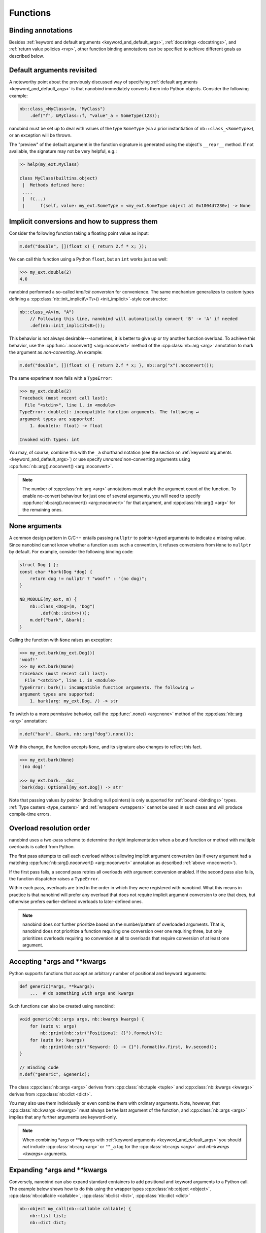 .. _functions:

.. cpp:namespace:: nanobind

Functions
=========

Binding annotations
-------------------

Besides :ref:`keyword and default arguments <keyword_and_default_args>`,
:ref:`docstrings <docstrings>`, and :ref:`return value policies <rvp>`, other
function binding annotations can be specified to achieve different goals as
described below.

Default arguments revisited
---------------------------

A noteworthy point about the previously discussed way of specifying
:ref:`default arguments <keyword_and_default_args>` is that nanobind
immediately converts them into Python objects. Consider the following example:

.. code-block:: cpp

    nb::class_<MyClass>(m, "MyClass")
        .def("f", &MyClass::f, "value"_a = SomeType(123));

nanobind must be set up to deal with values of the type ``SomeType`` (via a
prior instantiation of ``nb::class_<SomeType>``), or an exception will be
thrown.

The "preview" of the default argument in the function signature is generated
using the object's ``__repr__`` method. If not available, the signature may not
be very helpful, e.g.:

.. code-block:: pycon

   >> help(my_ext.MyClass)

   class MyClass(builtins.object)
    |  Methods defined here:
    ....
    |  f(...)
    |      f(self, value: my_ext.SomeType = <my_ext.SomeType object at 0x1004d7230>) -> None


.. _noconvert:

Implicit conversions and how to suppress them
---------------------------------------------

Consider the following function taking a floating point value as input:

.. code-block:: cpp

   m.def("double", [](float x) { return 2.f * x; });

We can call this function using a Python ``float``, but an ``int`` works just
as well: 

.. code-block:: pycon

    >>> my_ext.double(2)
    4.0

nanobind performed a so-called *implicit conversion* for convenience. The same
mechanism generalizes to custom types defining a
:cpp:class:`nb::init_implicit\<T\>() <init_implicit>`-style constructor:

.. code-block:: cpp

    nb::class_<A>(m, "A")
        // Following this line, nanobind will automatically convert 'B' -> 'A' if needed
        .def(nb::init_implicit<B>());

This behavior is not always desirable---sometimes, it is better to give up or
try another function overload. To achieve this behavior, use the
:cpp:func:`.noconvert() <arg::noconvert>` method of the :cpp:class:`nb::arg
<arg>` annotation to mark the argument as *non-converting*. An example:

.. code-block:: cpp

   m.def("double", [](float x) { return 2.f * x; }, nb::arg("x").noconvert());

The same experiment now fails with a ``TypeError``:

.. code-block:: pycon

    >>> my_ext.double(2)
    Traceback (most recent call last):
      File "<stdin>", line 1, in <module>
    TypeError: double(): incompatible function arguments. The following ↵
    argument types are supported:
        1. double(x: float) -> float

    Invoked with types: int

You may, of course, combine this with the ``_a`` shorthand notation (see the
section on :ref:`keyword arguments <keyword_and_default_args>`) or use specify
*unnamed* non-converting arguments using :cpp:func:`nb::arg().noconvert()
<arg::noconvert>`.

.. note::

   The number of :cpp:class:`nb::arg <arg>` annotations must match the argument
   count of the function. To enable no-convert behaviour for just one of
   several arguments, you will need to specify :cpp:func:`nb::arg().noconvert()
   <arg::noconvert>` for that argument, and :cpp:class:`nb::arg() <arg>` for
   the remaining ones.

.. _none_arguments:

None arguments
--------------

A common design pattern in C/C++ entails passing ``nullptr`` to pointer-typed
arguments to indicate a missing value. Since nanobind cannot know whether a
function uses such a convention, it refuses conversions from ``None`` to
``nullptr`` by default. For example, consider the following binding code:

.. code-block:: cpp

   struct Dog { };
   const char *bark(Dog *dog) {
       return dog != nullptr ? "woof!" : "(no dog)";
   }

   NB_MODULE(my_ext, m) {
       nb::class_<Dog>(m, "Dog")
           .def(nb::init<>());
       m.def("bark", &bark);
   }

Calling the function with ``None`` raises an exception:

.. code-block:: pycon

   >>> my_ext.bark(my_ext.Dog())
   'woof!'
   >>> my_ext.bark(None)
   Traceback (most recent call last):
     File "<stdin>", line 1, in <module>
   TypeError: bark(): incompatible function arguments. The following ↵
   argument types are supported:
       1. bark(arg: my_ext.Dog, /) -> str

To switch to a more permissive behavior, call the :cpp:func:`.none()
<arg::none>` method of the :cpp:class:`nb::arg <arg>` annotation:

.. code-block:: cpp

   m.def("bark", &bark, nb::arg("dog").none());

With this change, the function accepts ``None``, and its signature also changes
to reflect this fact.

.. code-block:: pycon

   >>> my_ext.bark(None)
   '(no dog)'

   >>> my_ext.bark.__doc__
   'bark(dog: Optional[my_ext.Dog]) -> str'

Note that passing values *by pointer* (including null pointers) is only
supported for :ref:`bound <bindings>` types. :ref:`Type casters <type_casters>`
and :ref:`wrappers <wrappers>` cannot be used in such cases and will produce
compile-time errors.


.. _overload_resolution:

Overload resolution order
-------------------------

nanobind uses a two-pass scheme to determine the right implementation when a
bound function or method with multiple overloads is called from Python.

The first pass attempts to call each overload without allowing implicit
argument conversion (as if every argument had a matching
:cpp:func:`nb::arg().noconvert() <arg::noconvert>` annotation as described
:ref:`above <noconvert>`).

If the first pass fails, a second pass retries all overloads with argument
conversion enabled. If the second pass also fails, the function dispatcher
raises a ``TypeError``.

Within each pass, overloads are tried in the order in which they were
registered with nanobind. What this means in practice is that nanobind will
prefer any overload that does not require implicit argument conversion to one
that does, but otherwise prefers earlier-defined overloads to later-defined
ones.

.. note::

    nanobind does *not* further prioritize based on the number/pattern of
    overloaded arguments.  That is, nanobind does not prioritize a function
    requiring one conversion over one requiring three, but only prioritizes
    overloads requiring no conversion at all to overloads that require
    conversion of at least one argument.


Accepting \*args and \*\*kwargs
-------------------------------

Python supports functions that accept an arbitrary number of positional and
keyword arguments:

.. code-block:: python

   def generic(*args, **kwargs):
       ...  # do something with args and kwargs

Such functions can also be created using nanobind:

.. code-block:: cpp

   void generic(nb::args args, nb::kwargs kwargs) {
       for (auto v: args)
           nb::print(nb::str("Positional: {}").format(v));
       for (auto kv: kwargs)
           nb::print(nb::str("Keyword: {} -> {}").format(kv.first, kv.second));
   }

   // Binding code
   m.def("generic", &generic);

The class :cpp:class:`nb::args <args>` derives from :cpp:class:`nb::tuple
<tuple>` and :cpp:class:`nb::kwargs <kwargs>` derives from :cpp:class:`nb::dict
<dict>`.

You may also use them individually or even combine them with ordinary
arguments. Note, however, that :cpp:class:`nb::kwargs <kwargs>` must always be
the last argument of the function, and :cpp:class:`nb::args <args>` implies
that any further arguments are keyword-only.

.. note::

    When combining \*args or \*\*kwargs with :ref:`keyword arguments
    <keyword_and_default_args>` you should *not* include :cpp:class:`nb::arg
    <arg>` or ``""_a`` tag for the :cpp:class:`nb::args <args>` and `nb::kwargs
    <kwargs>` arguments.

Expanding \*args and \*\*kwargs
-------------------------------

Conversely, nanobind can also expand standard containers to add positional and
keyword arguments to a Python call. The example below shows how to do this
using the wrapper types :cpp:class:`nb::object <object>`,
:cpp:class:`nb::callable <callable>`, :cpp:class:`nb::list <list>`,
:cpp:class:`nb::dict <dict>`

.. code-block:: cpp

   nb::object my_call(nb::callable callable) {
       nb::list list;
       nb::dict dict;

       list.append("positional");
       dict["keyword"] = "value";

       return callable(1, *list, **dict);
   }

   NB_MODULE(my_ext, m) {
       m.def("my_call", &my_call);
   }

Here is an example use of the above extension in Python:

.. code-block:: pycon

   >>> def x(*args, **kwargs):
   ...     print(args)
   ...     print(kwargs)
   ...
   >>> import my_ext
   >>> my_ext.my_call(x)
   (1, 'positional')
   {'keyword': 'value'}


Function templates
------------------

Consider the following function signature with a *template parameter*:

.. code-block:: cpp

    template <typename T> void process(T t);

A template must be instantiated with concrete types to be usable, which is a
compile-time operation. The generic version version therefore cannot be used
in bindings:

.. code-block:: cpp

    m.def("process", &process); // <-- this will not compile

You must bind each instantiation separately, either as a single function
with overloads, or as separately named functions.

.. code-block:: cpp

    // Option 1:
    m.def("process", &process<int>);
    m.def("process", &process<std::string>);

    // Option 2:
    m.def("process_int", &process<int>);
    m.def("process_string", &process<std::string>);

Lifetime annotation
-------------------

The :cpp:class:`nb::keep_alive\<Nurse, Patient\>() <keep_alive>` annotation
indicates that the argument with index ``Patient`` should be kept alive at least
until the argument with index ``Nurse`` is freed by the garbage collector.

The example below applies the annotation to a hypothetical operation that
appends an entry to a log data structure.

.. code-block:: cpp

    nb::class_<Log>(m, "Log")
        .def("append",
             [](Log &log, Entry *entry) { ... },
             nb::keep_alive<1, 2>());

Here, ``Nurse = 1`` refers to the ``log`` argument, while ``Patient = 2``
refers to ``entry``. See the definition of :cpp:class:`nb::keep_alive
<keep_alive>` for details on the numbering convention.

The example uses the annotation to tie the lifetime of the ``entry`` to that of
the ``log``. Without it, Python may delete the ``Entry`` instance at a later
point, which would be problematic if ``Log`` did not make a copy but references
the instance through its pointer address.


Call guards
-----------

The :cpp:class:`nb::call_guard\<T\>() <call_guard>` annotation allows any scope
guard ``T`` to be placed around the function call. For example, this
definition:

.. code-block:: cpp

    m.def("foo", foo, nb::call_guard<T>());

is equivalent to the following pseudocode:

.. code-block:: cpp

    m.def("foo", [](args...) {
        T scope_guard;
        return foo(args...); // forwarded arguments
    });

The only requirement is that ``T`` is default-constructible, but otherwise
any scope guard will work. This feature is often combined with
:cpp:class:`nb::gil_scoped_release <gil_scoped_release>` to release the
Python *global interpreter lock* (GIL) during a long-running C++ routine
to permit parallel execution.

Multiple guards should be specified as :cpp:class:`nb::call_guard\<T1, T2,
T3...\> <call_guard>`. Construction occurs left to right, while destruction
occurs in reverse.
